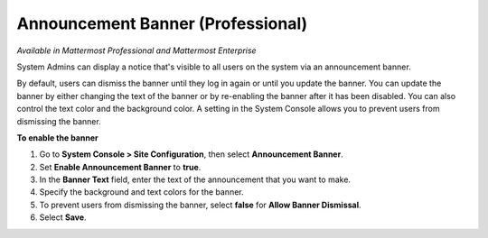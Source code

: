 Announcement Banner (Professional)
==================================

*Available in Mattermost Professional and Mattermost Enterprise*

System Admins can display a notice that's visible to all users on the system via an announcement banner.

.. image:: ../images/announcement-banner-1106x272.png
  :width: 1106
  :height: 272
  :alt: Shows the announcement banner at the top of the user's screen.

By default, users can dismiss the banner until they log in again or until you update the banner. You can update the banner by either changing the text of the banner or by re-enabling the banner after it has been disabled. You can also control the text color and the background color. A setting in the System Console allows you to prevent users from dismissing the banner.

**To enable the banner**

1. Go to **System Console > Site Configuration**, then select **Announcement Banner**.
2. Set **Enable Announcement Banner** to **true**.
3. In the **Banner Text** field, enter the text of the announcement that you want to make.
4. Specify the background and text colors for the banner.
5. To prevent users from dismissing the banner, select **false** for **Allow Banner Dismissal**.
6. Select **Save**.
